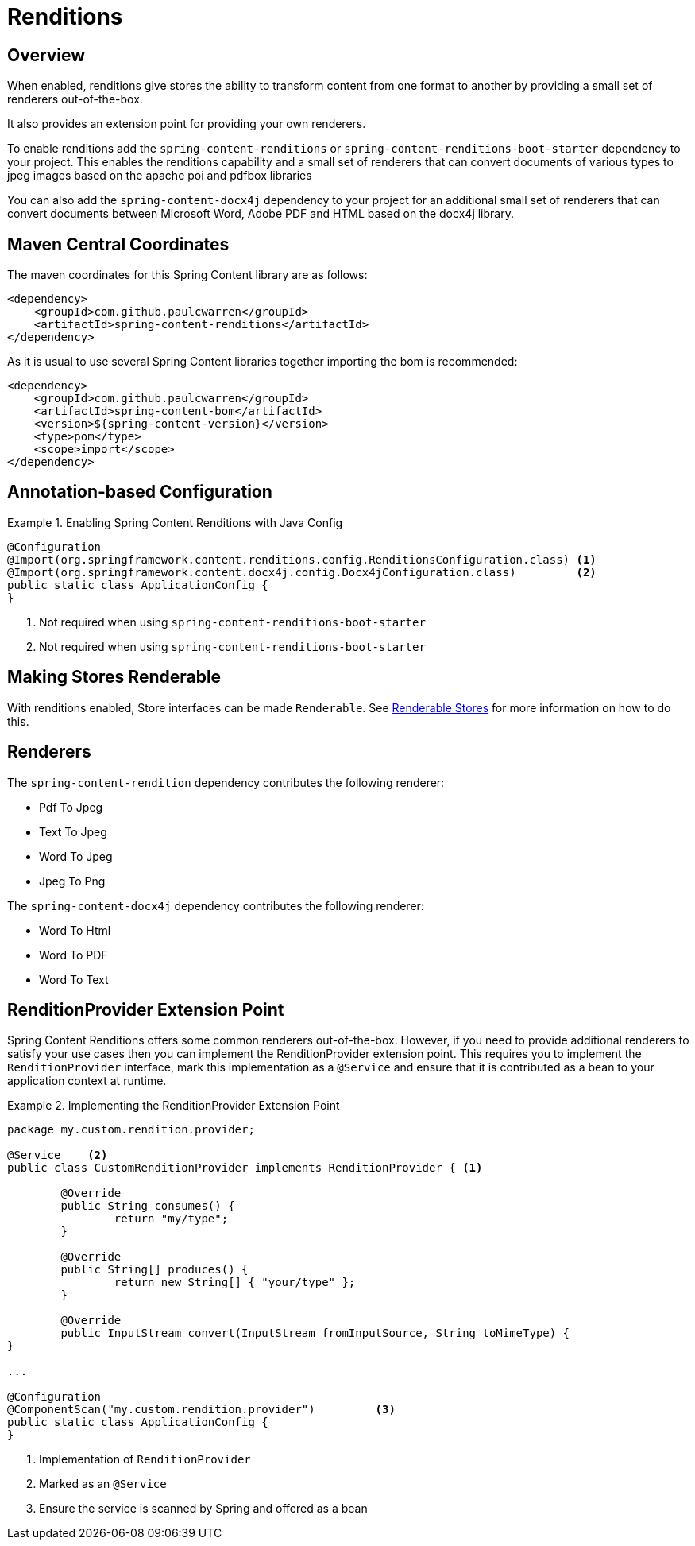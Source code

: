 [[renditions]]
= Renditions

== Overview

When enabled, renditions give stores the ability to transform content from one format to another by providing a small
set of renderers out-of-the-box.

It also provides an extension point for providing your own renderers.

To enable renditions add the `spring-content-renditions` or `spring-content-renditions-boot-starter` dependency to your
project.  This enables the renditions capability and a small set of renderers that can convert documents of various
types to jpeg images based on the apache poi and pdfbox libraries

You can also add the `spring-content-docx4j` dependency to your project for an additional small set of renderers that
can convert documents between Microsoft Word, Adobe PDF and HTML based on the docx4j library.

== Maven Central Coordinates
The maven coordinates for this Spring Content library are as follows:
```xml
<dependency>
    <groupId>com.github.paulcwarren</groupId>
    <artifactId>spring-content-renditions</artifactId>
</dependency>
```

As it is usual to use several Spring Content libraries together importing the bom is recommended:
```xml
<dependency>
    <groupId>com.github.paulcwarren</groupId>
    <artifactId>spring-content-bom</artifactId>
    <version>${spring-content-version}</version>
    <type>pom</type>
    <scope>import</scope>
</dependency>
```

== Annotation-based Configuration

.Enabling Spring Content Renditions with Java Config
====
[source, java]
----
@Configuration
@Import(org.springframework.content.renditions.config.RenditionsConfiguration.class) <1>
@Import(org.springframework.content.docx4j.config.Docx4jConfiguration.class)         <2>
public static class ApplicationConfig {
}
----
1. Not required when using `spring-content-renditions-boot-starter`
2. Not required when using `spring-content-renditions-boot-starter`
====

== Making Stores Renderable

With renditions enabled, Store interfaces can be made `Renderable`.  See
<<content-repositories.renditions,Renderable Stores>> for more information on how to do this.

== Renderers

The `spring-content-rendition` dependency contributes the following renderer:

- Pdf To Jpeg
- Text To Jpeg
- Word To Jpeg
- Jpeg To Png

The `spring-content-docx4j` dependency contributes the following renderer:

- Word To Html
- Word To PDF
- Word To Text

== RenditionProvider Extension Point

Spring Content Renditions offers some common renderers out-of-the-box.  However, if you need to provide additional
renderers to satisfy your use cases then you can implement the RenditionProvider extension point.  This requires you
to implement the `RenditionProvider` interface, mark this implementation as a `@Service` and ensure that it is
contributed as a bean to your application context at runtime.

.Implementing the RenditionProvider Extension Point
====
[source, java]
----
package my.custom.rendition.provider;

@Service    <2>
public class CustomRenditionProvider implements RenditionProvider { <1>

	@Override
	public String consumes() {
		return "my/type";
	}

	@Override
	public String[] produces() {
		return new String[] { "your/type" };
	}

	@Override
	public InputStream convert(InputStream fromInputSource, String toMimeType) {
}

...

@Configuration
@ComponentScan("my.custom.rendition.provider")         <3>
public static class ApplicationConfig {
}
----
1. Implementation of `RenditionProvider`
2. Marked as an `@Service`
3. Ensure the service is scanned by Spring and offered as a bean
====
